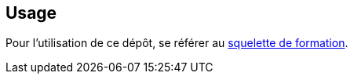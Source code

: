== Usage

Pour l'utilisation de ce dépôt, se référer au link:https://github.com/nqb/form-skel/blob/master/README.asciidoc[squelette de formation].
